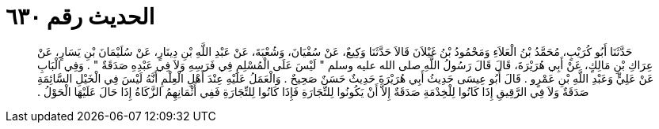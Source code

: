
= الحديث رقم ٦٣٠

[quote.hadith]
حَدَّثَنَا أَبُو كُرَيْبٍ، مُحَمَّدُ بْنُ الْعَلاَءِ وَمَحْمُودُ بْنُ غَيْلاَنَ قَالاَ حَدَّثَنَا وَكِيعٌ، عَنْ سُفْيَانَ، وَشُعْبَةَ، عَنْ عَبْدِ اللَّهِ بْنِ دِينَارٍ، عَنْ سُلَيْمَانَ بْنِ يَسَارٍ، عَنْ عِرَاكِ بْنِ مَالِكٍ، عَنْ أَبِي هُرَيْرَةَ، قَالَ قَالَ رَسُولُ اللَّهِ صلى الله عليه وسلم ‏"‏ لَيْسَ عَلَى الْمُسْلِمِ فِي فَرَسِهِ وَلاَ فِي عَبْدِهِ صَدَقَةٌ ‏"‏ ‏.‏ وَفِي الْبَابِ عَنْ عَلِيٍّ وَعَبْدِ اللَّهِ بْنِ عَمْرٍو ‏.‏ قَالَ أَبُو عِيسَى حَدِيثُ أَبِي هُرَيْرَةَ حَدِيثٌ حَسَنٌ صَحِيحٌ ‏.‏ وَالْعَمَلُ عَلَيْهِ عِنْدَ أَهْلِ الْعِلْمِ أَنَّهُ لَيْسَ فِي الْخَيْلِ السَّائِمَةِ صَدَقَةٌ وَلاَ فِي الرَّقِيقِ إِذَا كَانُوا لِلْخِدْمَةِ صَدَقَةٌ إِلاَّ أَنْ يَكُونُوا لِلتِّجَارَةِ فَإِذَا كَانُوا لِلتِّجَارَةِ فَفِي أَثْمَانِهِمُ الزَّكَاةُ إِذَا حَالَ عَلَيْهَا الْحَوْلُ ‏.‏